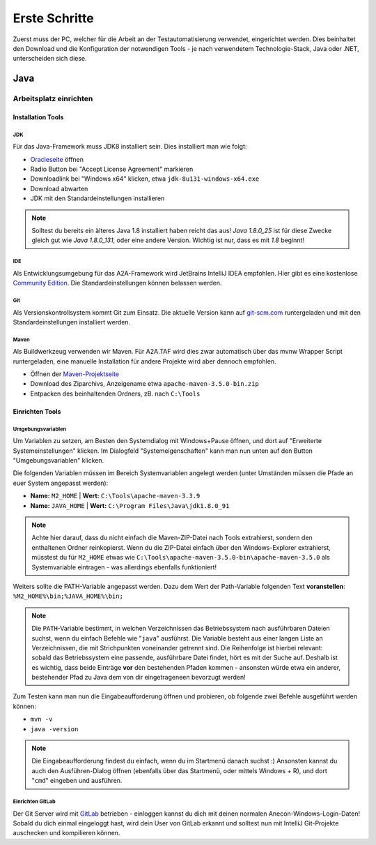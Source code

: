 Erste Schritte
==============

Zuerst muss der PC, welcher für die Arbeit an der Testautomatisierung verwendet, eingerichtet werden. Dies beinhaltet den Download und die Konfiguration der notwendigen Tools - je nach verwendetem Technologie-Stack, Java oder .NET, unterscheiden sich diese.

Java
----
Arbeitsplatz einrichten
^^^^^^^^^^^^^^^^^^^^^^^

Installation Tools
******************

JDK
~~~
Für das Java-Framework muss JDK8 installiert sein. Dies installiert man wie folgt:

- `Oracleseite`_ öffnen
- Radio Button bei "Accept License Agreement" markieren
- Downloadlink bei "Windows x64" klicken, etwa ``jdk-8u131-windows-x64.exe``
- Download abwarten
- JDK mit den Standardeinstellungen installieren

.. note::

    Solltest du bereits ein älteres Java 1.8 installiert haben reicht das aus!
    *Java 1.8.0_25* ist für diese Zwecke gleich gut wie *Java 1.8.0_131*, oder eine andere Version. Wichtig ist nur, dass es mit *1.8* beginnt!

.. _Oracleseite: http://www.oracle.com/technetwork/java/javase/downloads/jdk8-downloads-2133151.html


IDE
~~~
Als Entwicklungsumgebung für das A2A-Framework wird JetBrains IntelliJ IDEA empfohlen. Hier gibt es eine kostenlose `Community Edition`_. Die Standardeinstellungen können belassen werden.

.. _Community Edition: https://www.jetbrains.com/idea/download/
    
Git
~~~
Als Versionskontrollsystem kommt Git zum Einsatz. Die aktuelle Version kann auf `git-scm.com`_ runtergeladen und mit den Standardeinstellungen installiert werden.

.. _git-scm.com: https://git-scm.com/download/win

Maven
~~~~~
Als Buildwerkzeug verwenden wir Maven. Für A2A.TAF wird dies zwar automatisch über das mvnw Wrapper Script runtergeladen,
eine manuelle Installation für andere Projekte wird aber dennoch empfohlen.

- Öffnen der `Maven-Projektseite`_
- Download des Ziparchivs, Anzeigename etwa ``apache-maven-3.5.0-bin.zip``
- Entpacken des beinhaltenden Ordners, zB. nach ``C:\Tools``

.. _Maven-Projektseite: https://maven.apache.org/download.cgi


Einrichten Tools
****************
Umgebungsvariablen
~~~~~~~~~~~~~~~~~~
Um Variablen zu setzen, am Besten den Systemdialog mit Windows+Pause öffnen, und dort auf "Erweiterte Systemeinstellungen" klicken.
Im Dialogfeld "Systemeigenschaften" kann man nun unten auf den Button "Umgebungsvariablen" klicken.

Die folgenden Variablen müssen im Bereich Systemvariablen angelegt werden (unter Umständen müssen die Pfade an euer System angepasst werden):

- **Name:** ``M2_HOME`` | **Wert:** ``C:\Tools\apache-maven-3.3.9``
- **Name:** ``JAVA_HOME`` | **Wert:** ``C:\Program Files\Java\jdk1.8.0_91``

.. note::

    Achte hier darauf, dass du nicht einfach die Maven-ZIP-Datei nach Tools extrahierst, sondern den enthaltenen Ordner reinkopierst.
    Wenn du die ZIP-Datei einfach über den Windows-Explorer extrahierst, müsstest du für ``M2_HOME`` etwas wie ``C:\Tools\apache-maven-3.5.0-bin\apache-maven-3.5.0`` als Systemvariable eintragen - was allerdings ebenfalls funktioniert!

Weiters sollte die PATH-Variable angepasst werden.
Dazu dem Wert der Path-Variable folgenden Text **voranstellen**: ``%M2_HOME%\bin;%JAVA_HOME%\bin;``

.. note::

    Die ``PATH``-Variable bestimmt, in welchen Verzeichnissen das Betriebssystem nach ausführbaren Dateien suchst, wenn du einfach Befehle wie "``java``" ausführst. Die Variable besteht aus einer langen Liste an Verzeichnissen, die mit Strichpunkten voneinander getrennt sind. Die Reihenfolge ist hierbei relevant: sobald das Betriebssystem eine passende, ausführbare Datei findet, hört es mit der Suche auf. Deshalb ist es wichtig, dass beide Einträge **vor** den bestehenden Pfaden kommen - ansonsten würde etwa ein anderer, bestehender Pfad zu Java dem von dir eingetrageneen bevorzugt werden!

Zum Testen kann man nun die Eingabeaufforderung öffnen und probieren, ob folgende zwei Befehle ausgeführt werden können:

- ``mvn -v``
- ``java -version``

.. note::

    Die Eingabeaufforderung findest du einfach, wenn du im Startmenü danach suchst :)
    Ansonsten kannst du auch den Ausführen-Dialog öffnen (ebenfalls über das Startmenü, oder mittels Windows + R), und dort "``cmd``" eingeben und ausführen.

Einrichten GitLab
~~~~~~~~~~~~~~~~~

Der Git Server wird mit `GitLab`_ betrieben - einloggen kannst du dich mit deinen normalen Anecon-Windows-Login-Daten!
Sobald du dich einmal eingeloggt hast, wird dein User von GitLab erkannt und solltest nun mit IntelliJ Git-Projekte auschecken und kompilieren können.

.. _GitLab: https://code.anecon.com/